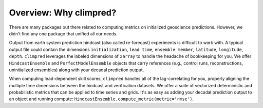 Overview: Why climpred?
=======================

There are many packages out there related to computing metrics on initialized geoscience predictions. However, we didn't find any one package that unified all our needs.

Output from earth system prediction hindcast (also called re-forecast)  experiments is difficult to work with. A typical output file could contain the dimensions ``initialization``, ``lead time``, ``ensemble member``, ``latitude``, ``longitude``, ``depth``. ``climpred`` leverages the labeled dimensions of ``xarray`` to handle the headache of bookkeeping for you. We offer ``HindcastEnsemble`` and ``PerfectModelEnsemble`` objects that carry references (e.g., control runs, reconstructions, uninitialized ensembles) along with your decadal prediction output.

When computing lead-dependent skill scores, ``climpred`` handles all of the lag-correlating for you, properly aligning the multiple time dimensions between the hindcast and  verification datasets. We offer a suite of vectorized deterministic and probabilistic metrics that can be applied to time series and grids. It's as easy as adding your decadal prediction output to an object and running compute: ``HindcastEnsemble.compute_metric(metric='rmse')``.
